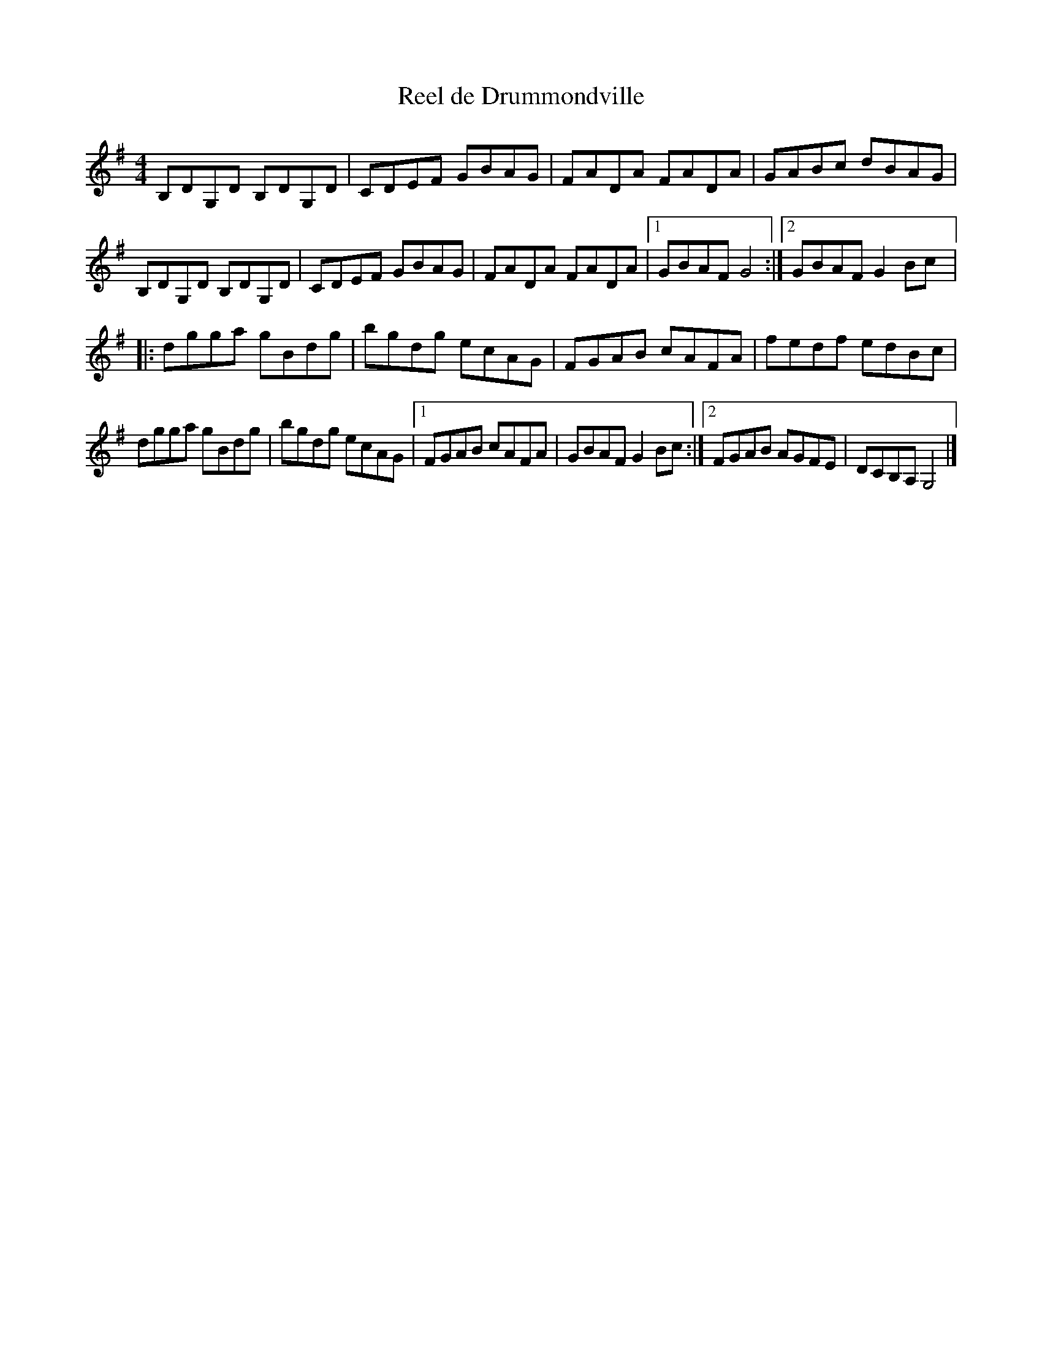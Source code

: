 X:119
T:Reel de Drummondville
Z:robin.beech@mcgill.ca
S:Laurence Beaudry
M:4/4
L:1/8
K:G
B,DG,D B,DG,D | CDEF GBAG | FADA FADA | GABc dBAG |
B,DG,D B,DG,D | CDEF GBAG | FADA FADA |1 GBAF G4 :|2 GBAF G2Bc |:
dgga gBdg | bgdg ecAG | FGAB cAFA | fedf edBc |
dgga gBdg | bgdg ecAG |1 FGAB cAFA | GBAF G2Bc :|2 FGAB AGFE |  DCB,A, G,4 |]
